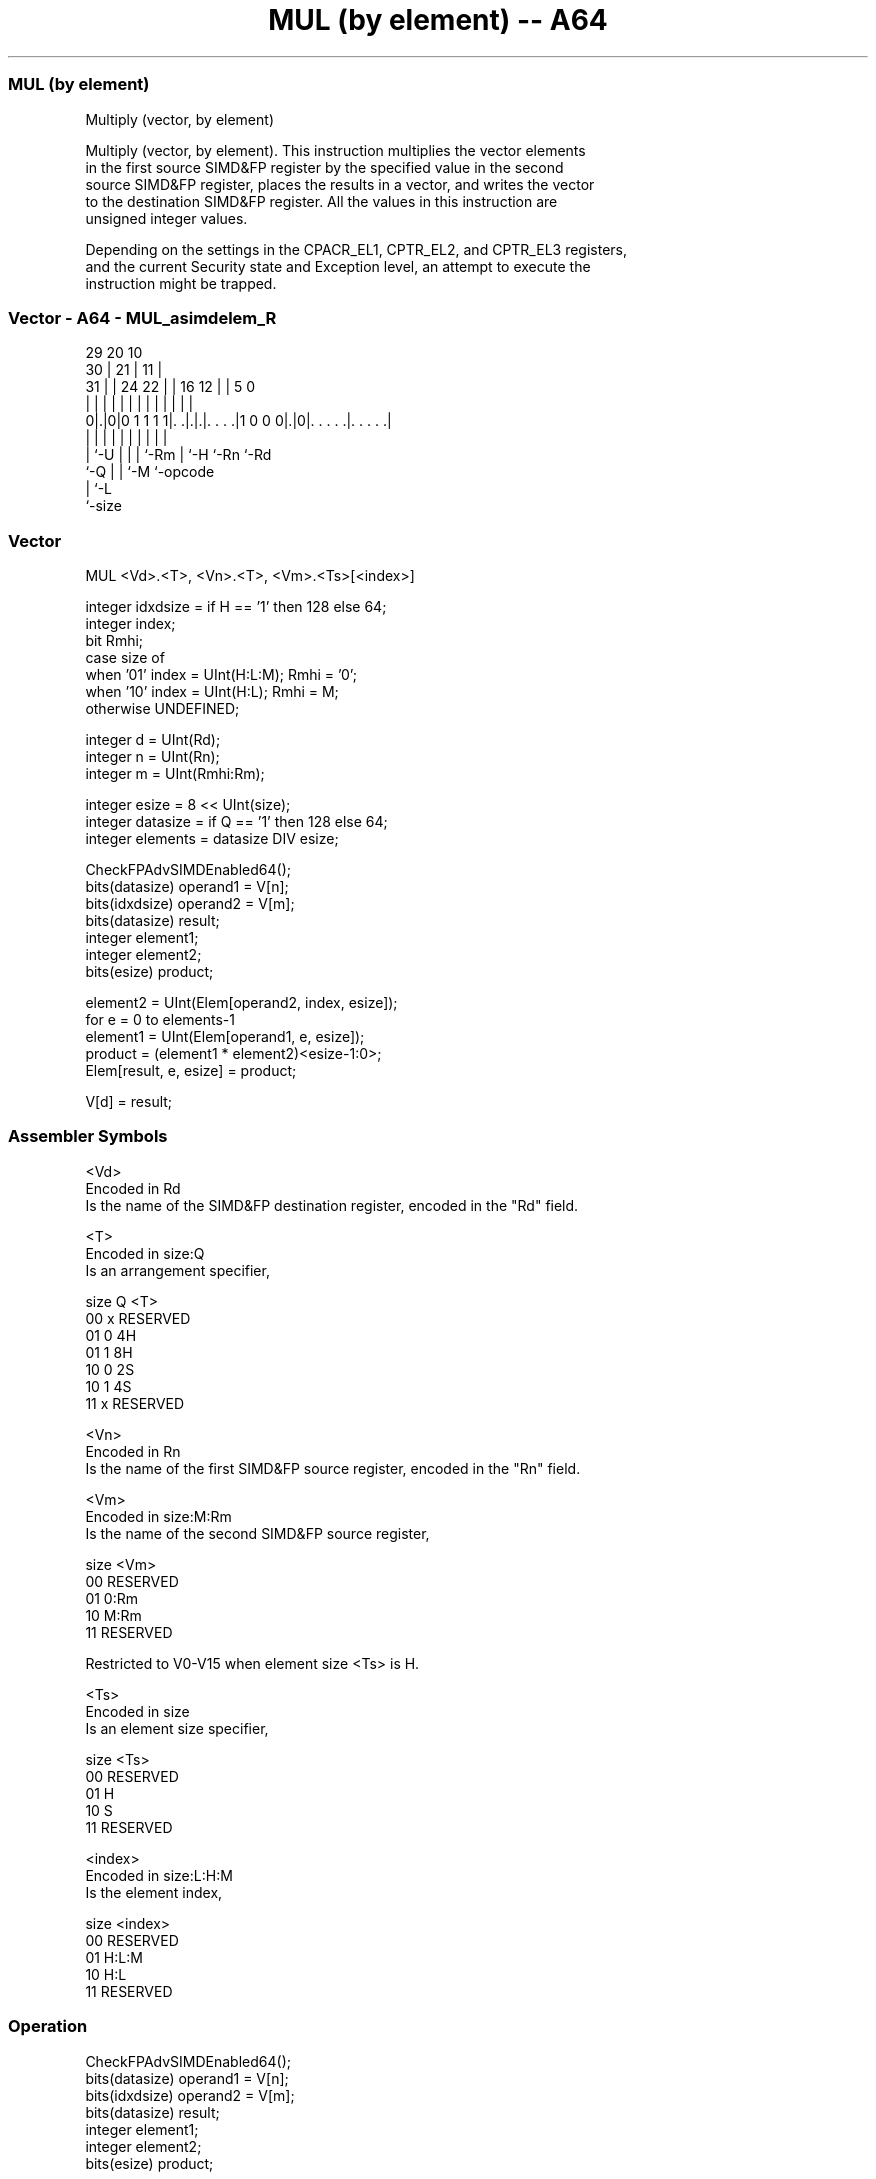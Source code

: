.nh
.TH "MUL (by element) -- A64" "7" " "  "instruction" "advsimd"
.SS MUL (by element)
 Multiply (vector, by element)

 Multiply (vector, by element). This instruction multiplies the vector elements
 in the first source SIMD&FP register by the specified value in the second
 source SIMD&FP register, places the results in a vector, and writes the vector
 to the destination SIMD&FP register. All the values in this instruction are
 unsigned integer values.

 Depending on the settings in the CPACR_EL1, CPTR_EL2, and CPTR_EL3 registers,
 and the current Security state and Exception level, an attempt to execute the
 instruction might be trapped.



.SS Vector - A64 - MUL_asimdelem_R
 
                                                                   
       29                20                  10                    
     30 |              21 |                11 |                    
   31 | |        24  22 | |      16      12 | |         5         0
    | | |         |   | | |       |       | | |         |         |
   0|.|0|0 1 1 1 1|. .|.|.|. . . .|1 0 0 0|.|0|. . . . .|. . . . .|
    | |           |   | | |       |       |   |         |
    | `-U         |   | | `-Rm    |       `-H `-Rn      `-Rd
    `-Q           |   | `-M       `-opcode
                  |   `-L
                  `-size
  
  
 
.SS Vector
 
 MUL  <Vd>.<T>, <Vn>.<T>, <Vm>.<Ts>[<index>]
 
 integer idxdsize = if H == '1' then 128 else 64; 
 integer index;
 bit Rmhi;
 case size of
     when '01' index = UInt(H:L:M); Rmhi = '0';
     when '10' index = UInt(H:L);   Rmhi = M;
     otherwise UNDEFINED;
 
 integer d = UInt(Rd);
 integer n = UInt(Rn);
 integer m = UInt(Rmhi:Rm);
 
 integer esize = 8 << UInt(size);
 integer datasize = if Q == '1' then 128 else 64;
 integer elements = datasize DIV esize;
 
 CheckFPAdvSIMDEnabled64();
 bits(datasize) operand1 = V[n];
 bits(idxdsize) operand2 = V[m];
 bits(datasize) result;
 integer element1;
 integer element2;
 bits(esize) product;
 
 element2 = UInt(Elem[operand2, index, esize]);
 for e = 0 to elements-1
     element1 = UInt(Elem[operand1, e, esize]);
     product = (element1 * element2)<esize-1:0>;
     Elem[result, e, esize] = product;
 
 V[d] = result;
 

.SS Assembler Symbols

 <Vd>
  Encoded in Rd
  Is the name of the SIMD&FP destination register, encoded in the "Rd" field.

 <T>
  Encoded in size:Q
  Is an arrangement specifier,

  size Q <T>      
  00   x RESERVED 
  01   0 4H       
  01   1 8H       
  10   0 2S       
  10   1 4S       
  11   x RESERVED 

 <Vn>
  Encoded in Rn
  Is the name of the first SIMD&FP source register, encoded in the "Rn" field.

 <Vm>
  Encoded in size:M:Rm
  Is the name of the second SIMD&FP source register,

  size <Vm>     
  00   RESERVED 
  01   0:Rm     
  10   M:Rm     
  11   RESERVED 

   Restricted to V0-V15 when element size <Ts> is H.

 <Ts>
  Encoded in size
  Is an element size specifier,

  size <Ts>     
  00   RESERVED 
  01   H        
  10   S        
  11   RESERVED 

 <index>
  Encoded in size:L:H:M
  Is the element index,

  size <index>  
  00   RESERVED 
  01   H:L:M    
  10   H:L      
  11   RESERVED 



.SS Operation

 CheckFPAdvSIMDEnabled64();
 bits(datasize) operand1 = V[n];
 bits(idxdsize) operand2 = V[m];
 bits(datasize) result;
 integer element1;
 integer element2;
 bits(esize) product;
 
 element2 = UInt(Elem[operand2, index, esize]);
 for e = 0 to elements-1
     element1 = UInt(Elem[operand1, e, esize]);
     product = (element1 * element2)<esize-1:0>;
     Elem[result, e, esize] = product;
 
 V[d] = result;


.SS Operational Notes

 
 If PSTATE.DIT is 1: 
 
 The execution time of this instruction is independent of: 
 The values of the data supplied in any of its registers.
 The values of the NZCV flags.
 The response of this instruction to asynchronous exceptions does not vary based on: 
 The values of the data supplied in any of its registers.
 The values of the NZCV flags.
